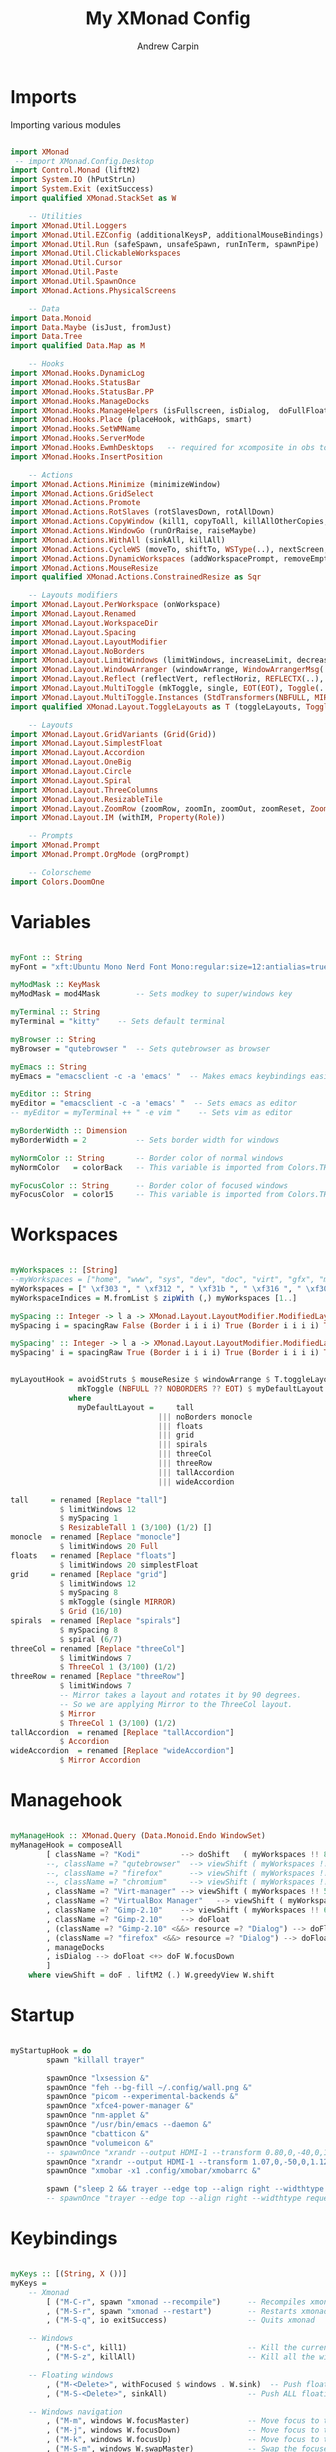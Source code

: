 #+TITLE: My XMonad Config
#+AUTHOR: Andrew Carpin
#+PROPERTY: header-args :tangle xmonad.hs

* Imports

Importing various modules

#+begin_src haskell

import XMonad
 -- import XMonad.Config.Desktop
import Control.Monad (liftM2)
import System.IO (hPutStrLn)
import System.Exit (exitSuccess)
import qualified XMonad.StackSet as W

    -- Utilities
import XMonad.Util.Loggers
import XMonad.Util.EZConfig (additionalKeysP, additionalMouseBindings)
import XMonad.Util.Run (safeSpawn, unsafeSpawn, runInTerm, spawnPipe)
import XMonad.Util.ClickableWorkspaces
import XMonad.Util.Cursor
import XMonad.Util.Paste
import XMonad.Util.SpawnOnce
import XMonad.Actions.PhysicalScreens

    -- Data
import Data.Monoid
import Data.Maybe (isJust, fromJust)
import Data.Tree
import qualified Data.Map as M

    -- Hooks
import XMonad.Hooks.DynamicLog 
import XMonad.Hooks.StatusBar
import XMonad.Hooks.StatusBar.PP
import XMonad.Hooks.ManageDocks
import XMonad.Hooks.ManageHelpers (isFullscreen, isDialog,  doFullFloat, doCenterFloat)
import XMonad.Hooks.Place (placeHook, withGaps, smart)
import XMonad.Hooks.SetWMName
import XMonad.Hooks.ServerMode
import XMonad.Hooks.EwmhDesktops   -- required for xcomposite in obs to work
import XMonad.Hooks.InsertPosition

    -- Actions
import XMonad.Actions.Minimize (minimizeWindow)
import XMonad.Actions.GridSelect
import XMonad.Actions.Promote
import XMonad.Actions.RotSlaves (rotSlavesDown, rotAllDown)
import XMonad.Actions.CopyWindow (kill1, copyToAll, killAllOtherCopies, runOrCopy)
import XMonad.Actions.WindowGo (runOrRaise, raiseMaybe)
import XMonad.Actions.WithAll (sinkAll, killAll)
import XMonad.Actions.CycleWS (moveTo, shiftTo, WSType(..), nextScreen, prevScreen, shiftNextScreen, shiftPrevScreen)
import XMonad.Actions.DynamicWorkspaces (addWorkspacePrompt, removeEmptyWorkspace)
import XMonad.Actions.MouseResize
import qualified XMonad.Actions.ConstrainedResize as Sqr

    -- Layouts modifiers
import XMonad.Layout.PerWorkspace (onWorkspace)
import XMonad.Layout.Renamed
import XMonad.Layout.WorkspaceDir
import XMonad.Layout.Spacing
import XMonad.Layout.LayoutModifier
import XMonad.Layout.NoBorders
import XMonad.Layout.LimitWindows (limitWindows, increaseLimit, decreaseLimit)
import XMonad.Layout.WindowArranger (windowArrange, WindowArrangerMsg(..))
import XMonad.Layout.Reflect (reflectVert, reflectHoriz, REFLECTX(..), REFLECTY(..))
import XMonad.Layout.MultiToggle (mkToggle, single, EOT(EOT), Toggle(..), (??))
import XMonad.Layout.MultiToggle.Instances (StdTransformers(NBFULL, MIRROR, NOBORDERS))
import qualified XMonad.Layout.ToggleLayouts as T (toggleLayouts, ToggleLayout(Toggle))

    -- Layouts
import XMonad.Layout.GridVariants (Grid(Grid))
import XMonad.Layout.SimplestFloat
import XMonad.Layout.Accordion
import XMonad.Layout.OneBig
import XMonad.Layout.Circle
import XMonad.Layout.Spiral
import XMonad.Layout.ThreeColumns
import XMonad.Layout.ResizableTile
import XMonad.Layout.ZoomRow (zoomRow, zoomIn, zoomOut, zoomReset, ZoomMessage(ZoomFullToggle))
import XMonad.Layout.IM (withIM, Property(Role))

    -- Prompts
import XMonad.Prompt
import XMonad.Prompt.OrgMode (orgPrompt)

    -- Colorscheme
import Colors.DoomOne
#+end_src

*  Variables

#+begin_src haskell

myFont :: String
myFont = "xft:Ubuntu Mono Nerd Font Mono:regular:size=12:antialias=true:hinting=true"

myModMask :: KeyMask
myModMask = mod4Mask        -- Sets modkey to super/windows key

myTerminal :: String
myTerminal = "kitty"    -- Sets default terminal

myBrowser :: String
myBrowser = "qutebrowser "  -- Sets qutebrowser as browser

myEmacs :: String
myEmacs = "emacsclient -c -a 'emacs' "  -- Makes emacs keybindings easier to type

myEditor :: String
myEditor = "emacsclient -c -a 'emacs' "  -- Sets emacs as editor
-- myEditor = myTerminal ++ " -e vim "    -- Sets vim as editor

myBorderWidth :: Dimension
myBorderWidth = 2           -- Sets border width for windows

myNormColor :: String       -- Border color of normal windows
myNormColor   = colorBack   -- This variable is imported from Colors.THEME

myFocusColor :: String      -- Border color of focused windows
myFocusColor  = color15     -- This variable is imported from Colors.THEME

#+end_src

* Workspaces

#+begin_src haskell

myWorkspaces :: [String]
--myWorkspaces = ["home", "www", "sys", "dev", "doc", "virt", "gfx", "music", "kodi"]
myWorkspaces = [" \xf303 ", " \xf312 ", " \xf31b ", " \xf316 ", " \xf306 ", " \xf327 ", " \xf30a ", " \xf30d ", " \xf31a "]
myWorkspaceIndices = M.fromList $ zipWith (,) myWorkspaces [1..]

mySpacing :: Integer -> l a -> XMonad.Layout.LayoutModifier.ModifiedLayout Spacing l a
mySpacing i = spacingRaw False (Border i i i i) True (Border i i i i) True

mySpacing' :: Integer -> l a -> XMonad.Layout.LayoutModifier.ModifiedLayout Spacing l a
mySpacing' i = spacingRaw True (Border i i i i) True (Border i i i i) True


myLayoutHook = avoidStruts $ mouseResize $ windowArrange $ T.toggleLayouts floats $
               mkToggle (NBFULL ?? NOBORDERS ?? EOT) $ myDefaultLayout
             where
               myDefaultLayout =     tall
                                 ||| noBorders monocle
                                 ||| floats
                                 ||| grid
                                 ||| spirals
                                 ||| threeCol
                                 ||| threeRow
                                 ||| tallAccordion
                                 ||| wideAccordion

tall     = renamed [Replace "tall"]
           $ limitWindows 12
           $ mySpacing 1
           $ ResizableTall 1 (3/100) (1/2) []
monocle  = renamed [Replace "monocle"]
           $ limitWindows 20 Full
floats   = renamed [Replace "floats"]
           $ limitWindows 20 simplestFloat
grid     = renamed [Replace "grid"]
           $ limitWindows 12
           $ mySpacing 8
           $ mkToggle (single MIRROR)
           $ Grid (16/10)
spirals  = renamed [Replace "spirals"]
           $ mySpacing 8
           $ spiral (6/7)
threeCol = renamed [Replace "threeCol"]
           $ limitWindows 7
           $ ThreeCol 1 (3/100) (1/2)
threeRow = renamed [Replace "threeRow"]
           $ limitWindows 7
           -- Mirror takes a layout and rotates it by 90 degrees.
           -- So we are applying Mirror to the ThreeCol layout.
           $ Mirror
           $ ThreeCol 1 (3/100) (1/2)
tallAccordion  = renamed [Replace "tallAccordion"]
           $ Accordion
wideAccordion  = renamed [Replace "wideAccordion"]
           $ Mirror Accordion

#+end_src

* Managehook

#+begin_src haskell 

myManageHook :: XMonad.Query (Data.Monoid.Endo WindowSet)
myManageHook = composeAll
        [ className =? "Kodi"         --> doShift   ( myWorkspaces !! 8 )
        --, className =? "qutebrowser"  --> viewShift ( myWorkspaces !! 1 )
        --, className =? "firefox"      --> viewShift ( myWorkspaces !! 1 )
        --, className =? "chromium"     --> viewShift ( myWorkspaces !! 1 )
        , className =? "Virt-manager" --> viewShift ( myWorkspaces !! 5 )
        , className =? "VirtualBox Manager"   --> viewShift ( myWorkspaces !! 5 )
        , className =? "Gimp-2.10"    --> viewShift ( myWorkspaces !! 6 )
        , className =? "Gimp-2.10"    --> doFloat
        , (className =? "Gimp-2.10" <&&> resource =? "Dialog") --> doFloat   -- Float Gimp Dialog
        , (className =? "firefox" <&&> resource =? "Dialog") --> doFloat   -- Float Firefox Dialog
        , manageDocks
        , isDialog --> doFloat <+> doF W.focusDown
        ]
    where viewShift = doF . liftM2 (.) W.greedyView W.shift
#+end_src

* Startup

#+begin_src haskell

myStartupHook = do
        spawn "killall trayer"

        spawnOnce "lxsession &"
        spawnOnce "feh --bg-fill ~/.config/wall.png &"
        spawnOnce "picom --experimental-backends &"
        spawnOnce "xfce4-power-manager &"
        spawnOnce "nm-applet &"
        spawnOnce "/usr/bin/emacs --daemon &"
        spawnOnce "cbatticon &"
        spawnOnce "volumeicon &"
        -- spawnOnce "xrandr --output HDMI-1 --transform 0.80,0,-40,0,1.04,-40,0,0,1 &"
        spawnOnce "xrandr --output HDMI-1 --transform 1.07,0,-50,0,1.12,-34,0,0,1 &"
        spawnOnce "xmobar -x1 .config/xmobar/xmobarrc &"

        spawn ("sleep 2 && trayer --edge top --align right --widthtype request --padding 6 --SetDockType true --SetPartialStrut true --expand true --monitor 0  --transparent true --alpha 0 " ++ colorTrayer ++ " --height 28")
        -- spawnOnce "trayer --edge top --align right --widthtype request --padding 6 --SetDockType true --SetPartialStrut true --expand true --monitor 1 --transparent true --alpha 0 --tint 0x282c34  --height 24 &"

#+end_src

* Keybindings

#+begin_src haskell

myKeys :: [(String, X ())]
myKeys =
    -- Xmonad
        [ ("M-C-r", spawn "xmonad --recompile")      -- Recompiles xmonad
        , ("M-S-r", spawn "xmonad --restart")        -- Restarts xmonad
        , ("M-S-q", io exitSuccess)                  -- Quits xmonad

    -- Windows
        , ("M-S-c", kill1)                           -- Kill the currently focused client
        , ("M-S-z", killAll)                         -- Kill all the windows on current workspace

    -- Floating windows
        , ("M-<Delete>", withFocused $ windows . W.sink)  -- Push floating window back to tile.
        , ("M-S-<Delete>", sinkAll)                  -- Push ALL floating windows back to tile.

    -- Windows navigation
        , ("M-m", windows W.focusMaster)             -- Move focus to the master window
        , ("M-j", windows W.focusDown)               -- Move focus to the next window
        , ("M-k", windows W.focusUp)                 -- Move focus to the prev window
        , ("M-S-m", windows W.swapMaster)            -- Swap the focused window and the master window
        , ("M-S-j", windows W.swapDown)              -- Swap the focused window with the next window
        , ("M-S-k", windows W.swapUp)                -- Swap the focused window with the prev window
        , ("M-<Backspace>", promote)                 -- Moves focused window to master, all others maintain order
        , ("M1-S-<Tab>", rotSlavesDown)              -- Rotate all windows except master and keep focus in place
        , ("M1-C-<Tab>", rotAllDown)                 -- Rotate all the windows in the current stack
      -- mod-{w,e,r}, Switch to physical/Xinerama screens 1, 2, or 3, these work automatically
      -- mod-shift-{w,e,r}, Move client to screen 1, 2, or 3, these work automatically
      -- mod-{1-9}, Move to workplace, these work automatically
      -- mod-shift {1-9}. Move client to workplace, these work automatically
        , ("M-C-M1-<Up>", sendMessage Arrange)
        , ("M-C-M1-<Down>", sendMessage DeArrange)
        , ("M-<Up>", sendMessage (MoveUp 10))             --  Move focused window to up
        , ("M-<Down>", sendMessage (MoveDown 10))         --  Move focused window to down
        , ("M-<Right>", sendMessage (MoveRight 10))       --  Move focused window to right
        , ("M-<Left>", sendMessage (MoveLeft 10))         --  Move focused window to left
        , ("M-S-<Up>", sendMessage (IncreaseUp 10))       --  Increase size of focused window up
        , ("M-S-<Down>", sendMessage (IncreaseDown 10))   --  Increase size of focused window down
        , ("M-S-<Right>", sendMessage (IncreaseRight 10)) --  Increase size of focused window right
        , ("M-S-<Left>", sendMessage (IncreaseLeft 10))   --  Increase size of focused window left
        , ("M-C-<Up>", sendMessage (DecreaseUp 10))       --  Decrease size of focused window up
        , ("M-C-<Down>", sendMessage (DecreaseDown 10))   --  Decrease size of focused window down
        , ("M-C-<Right>", sendMessage (DecreaseRight 10)) --  Decrease size of focused window right
        , ("M-C-<Left>", sendMessage (DecreaseLeft 10))   --  Decrease size of focused window left

    -- Emacs (CTRL-e followed by a key)
        , ("M-e e", spawn "emacsclient -c -a 'emacs'")    -- start emacs
        , ("M-e t", spawn (myTerminal ++ " -e emacsclient -t"))    -- start emacs
        -- , ("M-e e", spawn "/usr/bin/emacs")
        , ("M-t w", spawn (myTerminal ++ " -e sxiv -t ~/wallpapers/"))    -- start sxiv

    -- Layouts
        , ("M-<Tab>", sendMessage NextLayout)                              -- Switch to next layout
        , ("M-S-<Space>", sendMessage ToggleStruts)                          -- Toggles struts
        , ("M-S-n", sendMessage $ Toggle NOBORDERS)                          -- Toggles noborder
        , ("M-S-=", sendMessage (Toggle NBFULL) >> sendMessage ToggleStruts) -- Toggles noborder/full
        , ("M-S-f", sendMessage (T.Toggle "float"))
        , ("M-S-t", sinkAll)                       -- Push ALL floating windows to tile
    --    , ("M-S-x", sendMessage $ Toggle REFLECTX)
    --    , ("M-S-y", sendMessage $ Toggle REFLECTY)
    --    , ("M-S-u", sendMessage $ Toggle MIRROR)
        , ("M-S-x", sendMessage (IncMasterN 1))   -- Increase number of clients in the master pane
        , ("M-S-y", sendMessage (IncMasterN (-1)))  -- Decrease number of clients in the master pane
        , ("M-S-<KP_Multiply>", increaseLimit)              -- Increase number of windows that can be shown
        , ("M-S-<KP_Divide>", decreaseLimit)                -- Decrease number of windows that can be shown

        , ("M-h", sendMessage Shrink)
        , ("M-l", sendMessage Expand)
        , ("M-C-j", sendMessage MirrorShrink)
        , ("M-C-k", sendMessage MirrorExpand)
        , ("M-S-;", sendMessage zoomReset)
        , ("M-;", sendMessage ZoomFullToggle)

    -- Increase/decrease spacing (gaps)
        , ("M-d", decWindowSpacing 4)           -- Decrease window spacing
        , ("M-i", incWindowSpacing 4)           -- Increase window spacing
        , ("M-S-d", decScreenSpacing 4)         -- Decrease screen spacing
        , ("M-S-i", incScreenSpacing 4)         -- Increase screen spacing

    -- Workspaces
        , ("M-.", nextScreen)                           -- Switch focus to next monitor
        , ("M-,", prevScreen)                           -- Switch focus to prev monitor
        , ("M-S-<KP_Add>", shiftTo Next nonNSP >> moveTo Next nonNSP)       -- Shifts focused window to next workspace
        , ("M-S-<KP_Subtract>", shiftTo Prev nonNSP >> moveTo Prev nonNSP)  -- Shifts focused window to previous workspace

    -- Open My Preferred Terminal.
        , ("M-<Return>", spawn (myTerminal))
        , ("M-<Space>", spawn (myTerminal))
        , ("M-C-<Return>", spawn (myTerminal ++ " -e ranger"))

    --- Rofi and Dmenu Scripts
        , ("M-S-<Return>", spawn "rofi -modi drun -show drun -show-icons")
        , ("M-C-<Space>", spawn "rofi -show run -show-icons")

    -- Other Dmenu Prompts
    -- In Xmonad and many tiling window managers, M-p is the default keybinding to
    -- launch dmenu_run, so I've decided to use M-p plus KEY for these dmenu scripts.
        , ("M-p c", spawn "/usr/bin/dm-colors")  -- pick color from our scheme
        , ("M-p e", spawn "/usr/bin/dm-confedit")   -- edit config files
        , ("M-p i", spawn "/usr/bin/dm-maim")  -- screenshots (images)
        -- , ("M-p k", spawn "/usr/bin/dm-kill")   -- kill processes
        , ("M-p m", spawn "/usr/bin/dm-man")     -- manpages
        , ("M-p o", spawn "/usr/bin/dm-bookman")   -- qutebrowser bookmarks/history
        , ("M-p p", spawn "passmenu")                    -- passmenu
        , ("M-p q", spawn "/usr/bin/dm-logout") -- logout menu
        , ("M-p r", spawn "/usr/bin/dm-reddit")    -- reddio (a reddit viewer)
        , ("M-p s", spawn "/usr/bin/dm-websearch") -- search various search engines
        , ("M-p k", spawn "/usr/bin/theme_choose") -- search various search engines
        , ("M-p w", spawn "/usr/bin/dm-setbg")   -- sets wallpaper

    --- My Applications
    --  My Preferred Web Browsers
        , ("M-b c", spawn "/usr/bin/chromium")
        , ("M-b q", spawn "/usr/bin/qutebrowser")
        , ("M-b f", spawn "/usr/bin/firefox")
        , ("M-b t", spawn $ "sh -c '/home/andrew/tor-browser/Browser/start-tor-browser'")

    -- Other Commonly Used Applications
        , ("M-a v", spawn "/usr/bin/virtualbox")
        , ("M-a f", spawn "/usr/bin/pcmanfm")
        , ("M-a k", spawn "/usr/bin/kodi")
        , ("M-a q", spawn "/usr/bin/virt-manager")

    -- Org TODO prompt
        , ("M-C-o", orgPrompt def "TODO" "~/Org/todos.org")

    -- Grid Select
        , ("M-g", spawnSelected def ["kitty","chromium","qutebrowser","pcmanfm","xterm","emacs","firefox","lxappearance","sxiv","virtualbox","termite","qt5ct","gimp"])

    -- Take a Screenshot
        , ("<Print>", spawn $ "scrot 'archlinux-%Y-%m-%d-%s_screenshot_$wx%h.jpg' -e 'mv $f /home/andrew/Images/screenshots'")

    -- Paste X-selection buffer
        , ("<Insert>", pasteSelection)

    -- Multimedia Keys
        --, ("<XF86AudioLowerVolume>", spawn "amixer set Master 5%- unmute")
        --, ("<XF86AudioRaiseVolume>", spawn "amixer set Master 5%+ unmute")
        , ("<XF86AudioLowerVolume>", spawn "pactl set-sink-volume @DEFAULT_SINK@ -10%")
        , ("<XF86AudioRaiseVolume>", spawn "pactl set-sink-volume @DEFAULT_SINK@ +10%")
        , ("<XF86AudioMute>", spawn "pactl set-sink-mute @DEFAULT_SINK@ toggle")

        ] where nonNSP          = WSIs (return (\ws -> W.tag ws /= "nsp"))
                nonEmptyNonNSP  = WSIs (return (\ws -> isJust (W.stack ws) && W.tag ws /= "nsp"))
#+end_src

*  XMobar PP

#+begin_src haskell 

myPP = xmobarPP { ppCurrent = xmobarColor color15 "" . wrap              -- Current workspace in xmobar
       			("<box type=Bottom width=2 mb=2 color=" ++ color06 ++ ">") "</box>"
       		, ppVisible = xmobarColor color13 ""  -- Visible but not current workspace
       		, ppHidden = xmobarColor color06 ""  -- Hidden workspaces in xmobar
       		, ppHiddenNoWindows = xmobarColor color13 ""  -- Hidden workspaces (no windows)
       		, ppTitle = xmobarColor color16 "" . shorten 60          -- Title of active window in xmobar
       		, ppSep =  "<fc=" ++ color16 ++ "> | </fc>"              -- Separators in xmobar
       		, ppUrgent = xmobarColor color02 "" . wrap "!" "!"       -- Urgent workspace
       		, ppOrder  = \(ws:l:t:ex) -> [ws]++ex++[t]
       		}

mySB = statusBarProp "xmobar" (clickablePP myPP) 
#+end_src

*  Main

#+begin_src haskell

main = xmonad . withSB mySB . ewmh . docks $ def
        { manageHook = ( isFullscreen --> doFullFloat ) <+> insertPosition Below Newer <+> myManageHook <+> manageHook def <+> manageDocks
        , logHook            = dynamicLogWithPP xmobarPP
        , modMask            = myModMask
        , terminal           = myTerminal
        , startupHook        = myStartupHook <+> setDefaultCursor xC_left_ptr
        , layoutHook         = myLayoutHook
        , workspaces         = myWorkspaces
        , borderWidth        = myBorderWidth
        , normalBorderColor  = color14
        , focusedBorderColor = color05
        } `additionalKeysP`         myKeys

#+end_src
